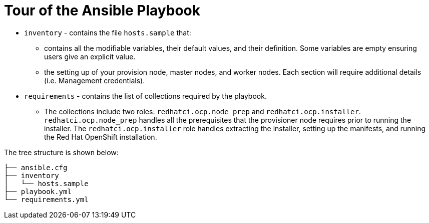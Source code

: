 [id="ansible-playbook-tour-of-the-ansible-playbook"]

= Tour of the Ansible Playbook

* `inventory` - contains the file `hosts.sample` that:
** contains all the modifiable variables, their default values, and their definition. Some variables are empty ensuring users give an explicit value.
** the setting up of your provision node, master nodes, and worker nodes. Each section will require additional details (i.e. Management credentials).
* `requirements` - contains the list of collections required by the playbook.
** The collections include two roles: `redhatci.ocp.node_prep` and `redhatci.ocp.installer`. `redhatci.ocp.node_prep` handles all the prerequisites that the provisioner node requires prior to running the installer. The `redhatci.ocp.installer` role handles extracting the installer, setting up the manifests, and running the Red Hat OpenShift installation.

The tree structure is shown below:

[source,bash]
----
├── ansible.cfg
├── inventory
│   └── hosts.sample
├── playbook.yml
└── requirements.yml
----
